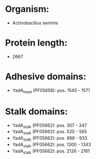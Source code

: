 * Organism:
- Actinobacillus seminis
* Protein length:
- 2667
* Adhesive domains:
- YadA_head (PF05658): pos. 1545 - 1571
* Stalk domains:
- YadA_stalk (PF05662): pos. 307 - 347
- YadA_stalk (PF05662): pos. 520 - 565
- YadA_stalk (PF05662): pos. 888 - 933
- YadA_stalk (PF05662): pos. 1300 - 1343
- YadA_stalk (PF05662): pos. 2126 - 2161

